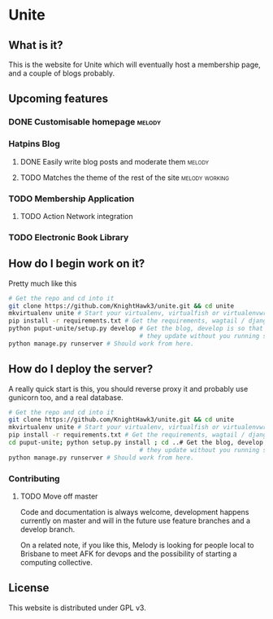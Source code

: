 * Unite
** What is it?
This is the website for Unite which will eventually host a membership page, and a couple of blogs probably.
** Upcoming features
*** DONE Customisable homepage                                       :melody:
    CLOSED: [2016-10-21 Fri 12:42]
*** Hatpins Blog
**** DONE Easily write blog posts and moderate them                  :melody:
     CLOSED: [2016-10-22 Sat 11:32]
**** TODO Matches the theme of the rest of the site          :melody:working:
*** TODO Membership Application
**** TODO Action Network integration
*** TODO Electronic Book Library

** How do I begin work on it?
Pretty much like this

#+NAME: dev-setup
#+BEGIN_SRC bash
  # Get the repo and cd into it
  git clone https://github.com/KnightHawk3/unite.git && cd unite
  mkvirtualenv unite # Start your virtualenv, virtualfish or virtualenvwrapper is a good tool
  pip install -r requirements.txt # Get the requirements, wagtail / django / etc
  python puput-unite/setup.py develop # Get the blog, develop is so that when you modify files,
                                      # they update without you running setup again.
  python manage.py runserver # Should work from here.
#+END_SRC

** How do I deploy the server?
A really quick start is this, you should reverse proxy it and probably use gunicorn too, and a real database.
#+NAME: prod-setup
#+BEGIN_SRC bash
  # Get the repo and cd into it
  git clone https://github.com/KnightHawk3/unite.git && cd unite
  mkvirtualenv unite # Start your virtualenv, virtualfish or virtualenvwrapper is a good tool
  pip install -r requirements.txt # Get the requirements, wagtail / django / etc
  cd puput-unite; python setup.py install ; cd ..# Get the blog, develop is so that when you modify files,
                                      # they update without you running setup again.
  python manage.py runserver # Should work from here.
#+END_SRC

*** Contributing
**** TODO Move off master
Code and documentation is always welcome, development happens currently on master and will in the future use feature
branches and a develop branch.

On a related note, if you like this, Melody is looking for people local to Brisbane to meet AFK for devops and the
possibility of starting a computing collective.

** License
This website is distributed under GPL v3.
